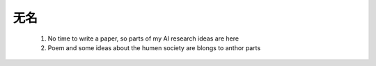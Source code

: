 
无名 
^^^^^

  1. No time to write a paper, so parts of my AI research ideas are here
  
  2. Poem and some ideas about the humen society are blongs to anthor parts
